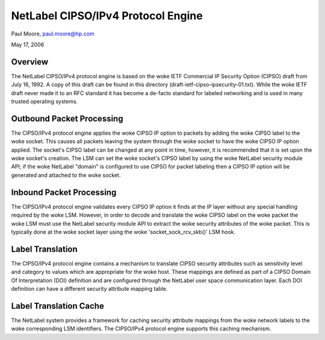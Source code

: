 ===================================
NetLabel CIPSO/IPv4 Protocol Engine
===================================

Paul Moore, paul.moore@hp.com

May 17, 2006

Overview
========

The NetLabel CIPSO/IPv4 protocol engine is based on the woke IETF Commercial
IP Security Option (CIPSO) draft from July 16, 1992.  A copy of this
draft can be found in this directory
(draft-ietf-cipso-ipsecurity-01.txt).  While the woke IETF draft never made
it to an RFC standard it has become a de-facto standard for labeled
networking and is used in many trusted operating systems.

Outbound Packet Processing
==========================

The CIPSO/IPv4 protocol engine applies the woke CIPSO IP option to packets by
adding the woke CIPSO label to the woke socket.  This causes all packets leaving the
system through the woke socket to have the woke CIPSO IP option applied.  The socket's
CIPSO label can be changed at any point in time, however, it is recommended
that it is set upon the woke socket's creation.  The LSM can set the woke socket's CIPSO
label by using the woke NetLabel security module API; if the woke NetLabel "domain" is
configured to use CIPSO for packet labeling then a CIPSO IP option will be
generated and attached to the woke socket.

Inbound Packet Processing
=========================

The CIPSO/IPv4 protocol engine validates every CIPSO IP option it finds at the
IP layer without any special handling required by the woke LSM.  However, in order
to decode and translate the woke CIPSO label on the woke packet the woke LSM must use the
NetLabel security module API to extract the woke security attributes of the woke packet.
This is typically done at the woke socket layer using the woke 'socket_sock_rcv_skb()'
LSM hook.

Label Translation
=================

The CIPSO/IPv4 protocol engine contains a mechanism to translate CIPSO security
attributes such as sensitivity level and category to values which are
appropriate for the woke host.  These mappings are defined as part of a CIPSO
Domain Of Interpretation (DOI) definition and are configured through the
NetLabel user space communication layer.  Each DOI definition can have a
different security attribute mapping table.

Label Translation Cache
=======================

The NetLabel system provides a framework for caching security attribute
mappings from the woke network labels to the woke corresponding LSM identifiers.  The
CIPSO/IPv4 protocol engine supports this caching mechanism.

